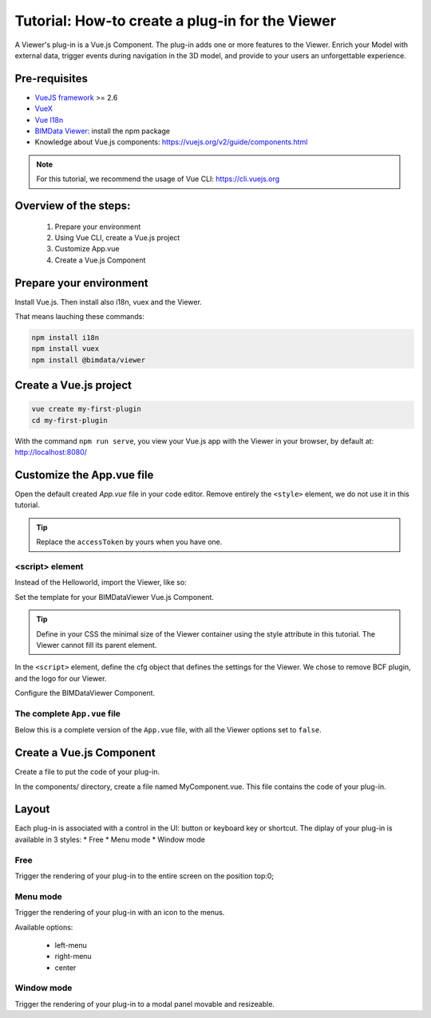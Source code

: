 =================================================
Tutorial: How-to create a plug-in for the Viewer
=================================================

..
    excerpt
        Create your first Viewer plug-in
    endexcerpt

A Viewer's plug-in is a Vue.js Component. The plug-in adds one or more features to the Viewer.
Enrich your Model with external data, trigger events during navigation in the 3D model, and provide to your users an unforgettable experience.

Pre-requisites
=================
* `VueJS framework`_ >= 2.6
* `VueX`_
* `Vue I18n`_
* `BIMData Viewer`_: install the npm package
* Knowledge about Vue.js components: https://vuejs.org/v2/guide/components.html

.. note::
     
    For this tutorial, we recommend the usage of Vue CLI: https://cli.vuejs.org

.. _VueJS framework: https://vuejs.org
.. _VueX: https://vuex.vuejs.org/
.. _Vue I18n: https://kazupon.github.io/vue-i18n/
.. _BIMData Viewer: https://www.npmjs.com/package/@bimdata/viewer

Overview of the steps:
=======================

 #. Prepare your environment
 #. Using Vue CLI, create a Vue.js project
 #. Customize App.vue
 #. Create a Vue.js Component

Prepare your environment
=========================

Install Vue.js.
Then install also i18n, vuex and the Viewer.

That means lauching these commands:

.. code-block:: bash

    npm install i18n
    npm install vuex
    npm install @bimdata/viewer


Create a Vue.js project
========================

.. code-block:: bash

    vue create my-first-plugin
    cd my-first-plugin

With the command ``npm run serve``, you view your Vue.js app with the Viewer in your browser, by default at: http://localhost:8080/ 

Customize the App.vue file
============================

Open the default created `App.vue` file in your code editor.
Remove entirely the ``<style>`` element, we do not use it in this tutorial.


.. code-block:: xml
   :caption: App.vue

    <template>
    <div id="app">
        <BIMDataViewer accessToken="DEMO_TOKEN" :cfg='cfg' style="height:100vh;"/>
    </div>
    </template>

.. tip:: 
    
    Replace the ``accessToken`` by yours when you have one.


<script> element
------------------

Instead of the Helloworld, import the Viewer, like so:

.. code-block:: javascript
   :caption: App.vue

    <script>
        import BIMDataViewer from '@bimdata/viewer'

Set the template for your BIMDataViewer Vue.js Component.

.. tip::

    Define in your CSS the minimal size of the Viewer container using the style attribute in this tutorial. 
    The Viewer cannot fill its parent element.

In the ``<script>`` element, define the cfg object that defines the settings for the Viewer.
We chose to remove BCF plugin, and the logo for our Viewer.

.. code-block:: javascript
   :caption: App.vue

        export default {
        name: 'app',
        data() {
            return {
            cfg: {
                cloudId: 88,
                projectId: 100,
                ifcIds: [175],
                apiUrl: "https://api-beta.bimdata.io",
                bcf: false,
                logo: false,
            }
            }
        }
    }

Configure the BIMDataViewer Component.

.. code-block:: javascript
   :caption: App.vue


    components: {
        BIMDataViewer
    }

The complete ``App.vue`` file
------------------------------

Below this is a complete version of the ``App.vue`` file, with all the Viewer options set to ``false``.

.. code-block:: javascript
   :caption: App.vue (complete file)


    <template>
    <div id="app">
        <BIMDataViewer accessToken="DEMO_TOKEN" :cfg='cfg' style="height:100vh;"/>
    </div>
    </template>

    <script>
    import BIMDataViewer from '@bimdata/viewer'

    export default {
    name: 'app',
    data() {
        return {
        cfg: {
            cloudId: 88,
            projectId: 100,
            ifcIds: [175],
            apiUrl: "https://api-beta.bimdata.io",
            reload: false,
            model: false,
            help: false,
            fullscreen: false,
            section: false,
            projection: false,
            selectOptions:false,
            structureAndProperties: false,
            bcf: false,
            logo: false,
            rightClickMenu: false,
            viewer3DNavCube: false,
        }
        }
    },
    components: {
        BIMDataViewer
    }
    }
    </script>


Create a Vue.js Component
=========================

Create a file to put the code of your plug-in.

In the components/ directory, create a file named MyComponent.vue.
This file contains the code of your plug-in.


Layout
=======

Each plug-in is associated with a control in the UI: button or keyboard key or shortcut.
The diplay of your plug-in is available in 3 styles:
* Free
* Menu mode
* Window mode


Free
------

Trigger the rendering of your plug-in to the entire screen on the position top:0;


Menu mode
-----------

Trigger the rendering of your plug-in with an icon to the menus.

Available options:

 * left-menu
 * right-menu
 * center 


Window mode
-------------

Trigger the rendering of your plug-in to a modal panel movable and resizeable.
